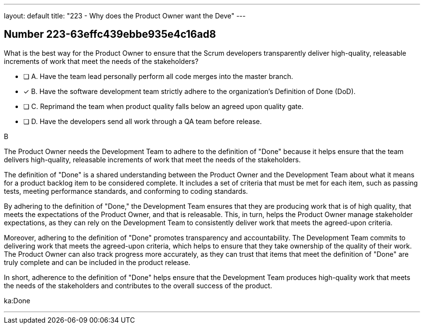 ---
layout: default 
title: "223 - Why does the Product Owner want the Deve"
---


[.question]
== Number 223-63effc439ebbe935e4c16ad8

****

[.query]
What is the best way for the Product Owner to ensure that the Scrum developers transparently deliver high-quality, releasable increments of work that meet the needs of the stakeholders?

[.list]
* [ ] A. Have the team lead personally perform all code merges into the master branch.
* [*] B. Have the software development team strictly adhere to the organization's Definition of Done (DoD).
* [ ] C. Reprimand the team when product quality falls below an agreed upon quality gate.
* [ ] D. Have the developers send all work through a QA team before release.
****

[.answer]
B

[.explanation]
The Product Owner needs the Development Team to adhere to the definition of "Done" because it helps ensure that the team delivers high-quality, releasable increments of work that meet the needs of the stakeholders.

The definition of "Done" is a shared understanding between the Product Owner and the Development Team about what it means for a product backlog item to be considered complete. It includes a set of criteria that must be met for each item, such as passing tests, meeting performance standards, and conforming to coding standards.

By adhering to the definition of "Done," the Development Team ensures that they are producing work that is of high quality, that meets the expectations of the Product Owner, and that is releasable. This, in turn, helps the Product Owner manage stakeholder expectations, as they can rely on the Development Team to consistently deliver work that meets the agreed-upon criteria.

Moreover, adhering to the definition of "Done" promotes transparency and accountability. The Development Team commits to delivering work that meets the agreed-upon criteria, which helps to ensure that they take ownership of the quality of their work. The Product Owner can also track progress more accurately, as they can trust that items that meet the definition of "Done" are truly complete and can be included in the product release.

In short, adherence to the definition of "Done" helps ensure that the Development Team produces high-quality work that meets the needs of the stakeholders and contributes to the overall success of the product.

[.ka]
ka:Done

'''

